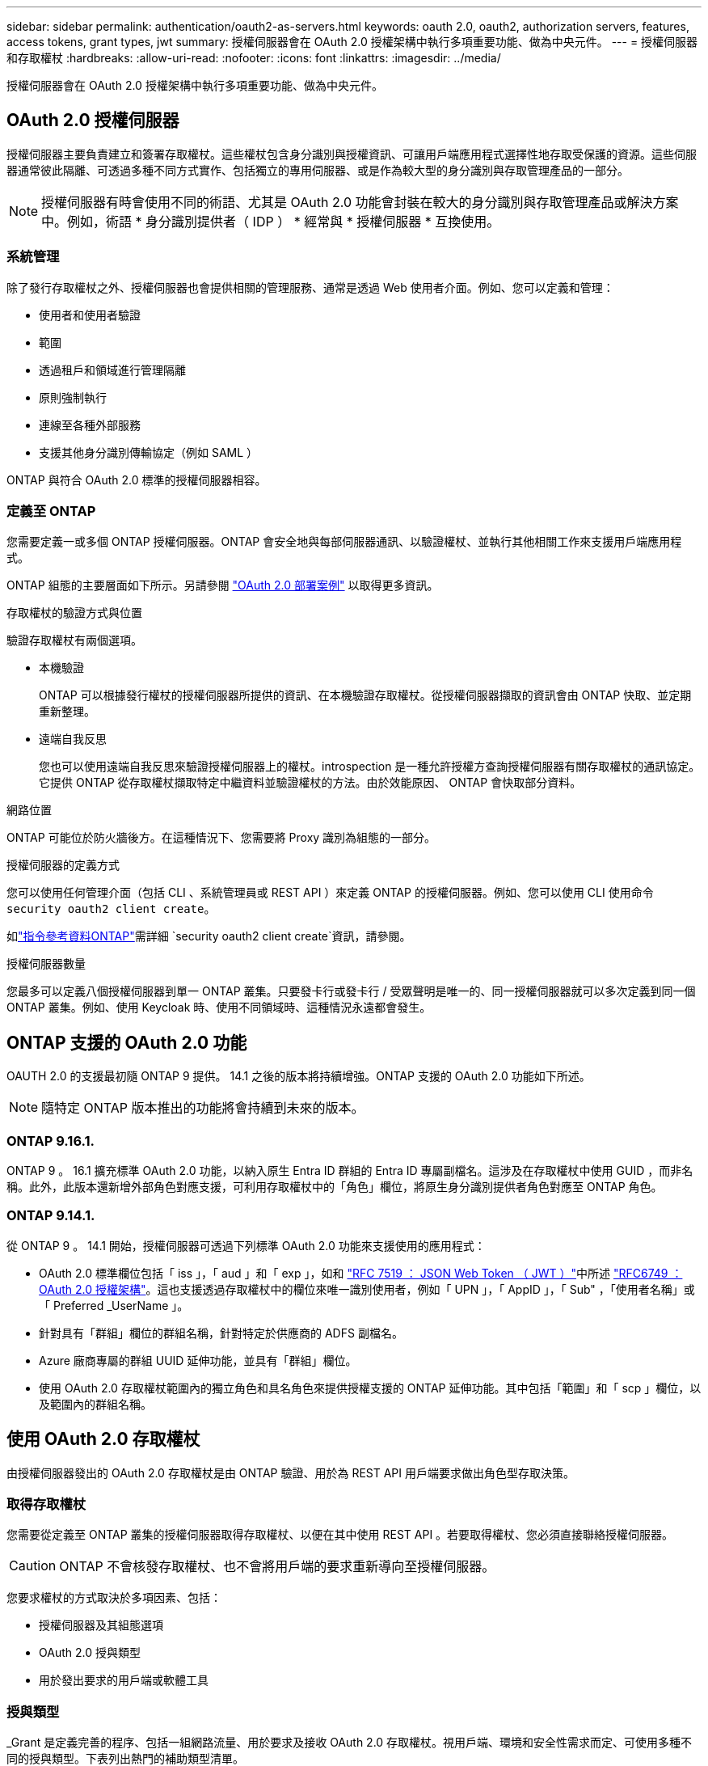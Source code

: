 ---
sidebar: sidebar 
permalink: authentication/oauth2-as-servers.html 
keywords: oauth 2.0, oauth2, authorization servers, features, access tokens, grant types, jwt 
summary: 授權伺服器會在 OAuth 2.0 授權架構中執行多項重要功能、做為中央元件。 
---
= 授權伺服器和存取權杖
:hardbreaks:
:allow-uri-read: 
:nofooter: 
:icons: font
:linkattrs: 
:imagesdir: ../media/


[role="lead"]
授權伺服器會在 OAuth 2.0 授權架構中執行多項重要功能、做為中央元件。



== OAuth 2.0 授權伺服器

授權伺服器主要負責建立和簽署存取權杖。這些權杖包含身分識別與授權資訊、可讓用戶端應用程式選擇性地存取受保護的資源。這些伺服器通常彼此隔離、可透過多種不同方式實作、包括獨立的專用伺服器、或是作為較大型的身分識別與存取管理產品的一部分。


NOTE: 授權伺服器有時會使用不同的術語、尤其是 OAuth 2.0 功能會封裝在較大的身分識別與存取管理產品或解決方案中。例如，術語 * 身分識別提供者（ IDP ） * 經常與 * 授權伺服器 * 互換使用。



=== 系統管理

除了發行存取權杖之外、授權伺服器也會提供相關的管理服務、通常是透過 Web 使用者介面。例如、您可以定義和管理：

* 使用者和使用者驗證
* 範圍
* 透過租戶和領域進行管理隔離
* 原則強制執行
* 連線至各種外部服務
* 支援其他身分識別傳輸協定（例如 SAML ）


ONTAP 與符合 OAuth 2.0 標準的授權伺服器相容。



=== 定義至 ONTAP

您需要定義一或多個 ONTAP 授權伺服器。ONTAP 會安全地與每部伺服器通訊、以驗證權杖、並執行其他相關工作來支援用戶端應用程式。

ONTAP 組態的主要層面如下所示。另請參閱 link:../authentication/oauth2-deployment-scenarios.html["OAuth 2.0 部署案例"] 以取得更多資訊。

.存取權杖的驗證方式與位置
驗證存取權杖有兩個選項。

* 本機驗證
+
ONTAP 可以根據發行權杖的授權伺服器所提供的資訊、在本機驗證存取權杖。從授權伺服器擷取的資訊會由 ONTAP 快取、並定期重新整理。

* 遠端自我反思
+
您也可以使用遠端自我反思來驗證授權伺服器上的權杖。introspection 是一種允許授權方查詢授權伺服器有關存取權杖的通訊協定。它提供 ONTAP 從存取權杖擷取特定中繼資料並驗證權杖的方法。由於效能原因、 ONTAP 會快取部分資料。



.網路位置
ONTAP 可能位於防火牆後方。在這種情況下、您需要將 Proxy 識別為組態的一部分。

.授權伺服器的定義方式
您可以使用任何管理介面（包括 CLI 、系統管理員或 REST API ）來定義 ONTAP 的授權伺服器。例如、您可以使用 CLI 使用命令 `security oauth2 client create`。

如link:https://docs.netapp.com/us-en/ontap-cli/security-oauth2-client-create.html["指令參考資料ONTAP"^]需詳細 `security oauth2 client create`資訊，請參閱。

.授權伺服器數量
您最多可以定義八個授權伺服器到單一 ONTAP 叢集。只要發卡行或發卡行 / 受眾聲明是唯一的、同一授權伺服器就可以多次定義到同一個 ONTAP 叢集。例如、使用 Keycloak 時、使用不同領域時、這種情況永遠都會發生。



== ONTAP 支援的 OAuth 2.0 功能

OAUTH 2.0 的支援最初隨 ONTAP 9 提供。 14.1 之後的版本將持續增強。ONTAP 支援的 OAuth 2.0 功能如下所述。


NOTE: 隨特定 ONTAP 版本推出的功能將會持續到未來的版本。



=== ONTAP 9.16.1.

ONTAP 9 。 16.1 擴充標準 OAuth 2.0 功能，以納入原生 Entra ID 群組的 Entra ID 專屬副檔名。這涉及在存取權杖中使用 GUID ，而非名稱。此外，此版本還新增外部角色對應支援，可利用存取權杖中的「角色」欄位，將原生身分識別提供者角色對應至 ONTAP 角色。



=== ONTAP 9.14.1.

從 ONTAP 9 。 14.1 開始，授權伺服器可透過下列標準 OAuth 2.0 功能來支援使用的應用程式：

* OAuth 2.0 標準欄位包括「 iss 」，「 aud 」和「 exp 」，如和 https://www.rfc-editor.org/rfc/rfc7519["RFC 7519 ： JSON Web Token （ JWT ）"^]中所述 https://www.rfc-editor.org/rfc/rfc6749["RFC6749 ： OAuth 2.0 授權架構"^]。這也支援透過存取權杖中的欄位來唯一識別使用者，例如「 UPN 」，「 AppID 」，「 Sub" ，「使用者名稱」或「 Preferred _UserName 」。
* 針對具有「群組」欄位的群組名稱，針對特定於供應商的 ADFS 副檔名。
* Azure 廠商專屬的群組 UUID 延伸功能，並具有「群組」欄位。
* 使用 OAuth 2.0 存取權杖範圍內的獨立角色和具名角色來提供授權支援的 ONTAP 延伸功能。其中包括「範圍」和「 scp 」欄位，以及範圍內的群組名稱。




== 使用 OAuth 2.0 存取權杖

由授權伺服器發出的 OAuth 2.0 存取權杖是由 ONTAP 驗證、用於為 REST API 用戶端要求做出角色型存取決策。



=== 取得存取權杖

您需要從定義至 ONTAP 叢集的授權伺服器取得存取權杖、以便在其中使用 REST API 。若要取得權杖、您必須直接聯絡授權伺服器。


CAUTION: ONTAP 不會核發存取權杖、也不會將用戶端的要求重新導向至授權伺服器。

您要求權杖的方式取決於多項因素、包括：

* 授權伺服器及其組態選項
* OAuth 2.0 授與類型
* 用於發出要求的用戶端或軟體工具




=== 授與類型

_Grant 是定義完善的程序、包括一組網路流量、用於要求及接收 OAuth 2.0 存取權杖。視用戶端、環境和安全性需求而定、可使用多種不同的授與類型。下表列出熱門的補助類型清單。

[cols="25,75"]
|===
| 授與類型 | 說明 


| 用戶端認證 | 一種僅使用認證（例如 ID 和共用密碼）的常用授與類型。假設用戶端與資源擁有者有密切的信任關係。 


| 密碼 | 資源擁有者密碼認證授與類型可用於資源擁有者與用戶端建立信任關係的情況。將舊版 HTTP 用戶端移轉至 OAuth 2.0 時、這項功能也很實用。 


| 授權代碼 | 這是機密用戶端的理想授與類型、是以重新導向為基礎的流程為基礎。它可用於取得存取權杖和重新整理權杖。 
|===


=== JWT 內容

OAuth 2.0 存取權杖格式化為 JWT 。內容是由授權伺服器根據您的組態建立。不過、這些 Token 對用戶端應用程式來說是不透明的。用戶端沒有理由檢查權杖或是知道其內容。

每個 JWT 存取權杖都包含一組宣告。聲明說明發卡行的特性、以及根據授權伺服器的管理定義進行的授權。下表說明部分已登錄於標準的索賠。所有字串都區分大小寫。

[cols="20,15,65"]
|===
| 請款 | 關鍵字 | 說明 


| 發卡行 | ISS | 識別發出權杖的主體。請款處理是針對特定應用程式。 


| 主旨 | 子 | 權杖的主旨或使用者。名稱的範圍是全域或本機唯一的。 


| 目標對象 | AUD | 權杖的目標收件者。以字串陣列形式實作。 


| 過期 | 到期 | 權杖過期且必須拒絕的時間。 
|===
請參閱 https://www.rfc-editor.org/info/rfc7519["RFC 7519 ： JSON Web Token"^] 以取得更多資訊。
